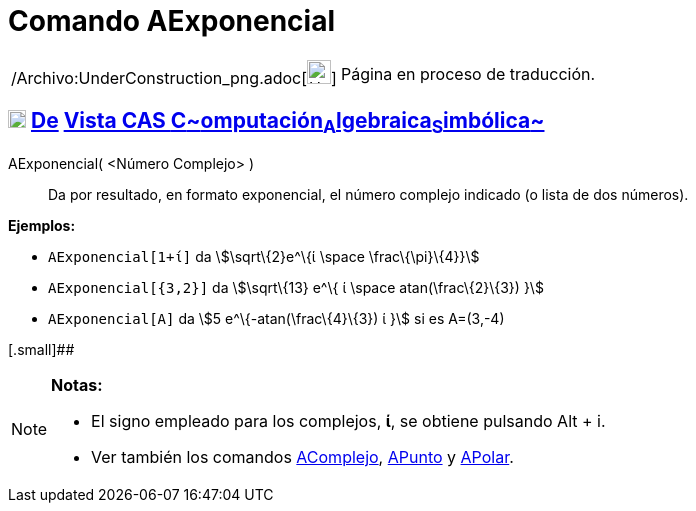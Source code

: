 = Comando AExponencial
:page-en: commands/ToExponential_Command
ifdef::env-github[:imagesdir: /es/modules/ROOT/assets/images]

[width="100%",cols="50%,50%",]
|===
a|
/Archivo:UnderConstruction_png.adoc[image:24px-UnderConstruction.png[UnderConstruction.png,width=24,height=24]]

|Página en proceso de traducción.
|===

== xref:/Vista_CAS.adoc[image:18px-Menu_view_cas.svg.png[Menu view cas.svg,width=18,height=18]] xref:/commands/Comandos_Exclusivos_CAS_(Cálculo_Avanzado).adoc[De] xref:/Vista_CAS.adoc[Vista CAS **C**~[.small]#omputación#~**A**~[.small]#lgebraica#~**S**~[.small]#imbólica#~]

AExponencial( <Número Complejo> )::
  Da por resultado, en formato exponencial, el número complejo indicado (o lista de dos números).

[EXAMPLE]
====

*Ejemplos:*

* `++AExponencial[1+ί]++` da stem:[\sqrt\{2}e^\{ί \space \frac\{\pi}\{4}}]
* `++AExponencial[{3,2}]++` da stem:[\sqrt\{13} e^\{ ί \space atan(\frac\{2}\{3}) }]
* `++AExponencial[A]++` da stem:[5 e^\{-atan(\frac\{4}\{3}) ί }] si es A=(3,-4)

====

[.small]##

[NOTE]
====

*Notas:*

* El signo empleado para los complejos, *ί*, se obtiene pulsando [.kcode]#Alt# + [.kcode]#i#.
* Ver también los comandos xref:/commands/AComplejo.adoc[AComplejo], xref:/commands/APunto.adoc[APunto] y
xref:/commands/APolar.adoc[APolar].

====
